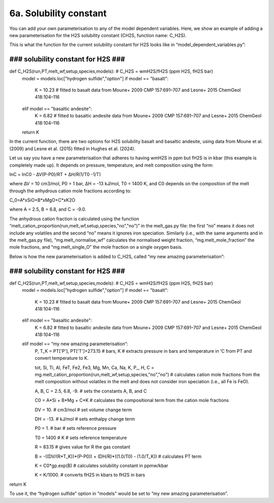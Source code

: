 ===================================================================================
6a. Solubility constant
===================================================================================

You can add your own parameterisation to any of the model dependent variables. 
Here, we show an example of adding a new parameterisation for the H2S solubility constant (CH2S, function name: C_H2S). 

This is what the function for the current solubility constant for H2S looks like in “model_dependent_variables.py”:

###################################
### solubility constant for H2S ###
###################################
def C_H2S(run,PT,melt_wf,setup,species,models): # C_H2S = wmH2S/fH2S (ppm H2S, fH2S bar)
    model = models.loc["hydrogen sulfide","option"]
    if model == "basalt":
        K = 10.23 # fitted to basalt data from Moune+ 2009 CMP 157:691–707 and Lesne+ 2015 ChemGeol 418:104–116
    elif model == "basaltic andesite":
        K = 6.82 # fitted to basaltic andesite data from Moune+ 2009 CMP 157:691–707 and Lesne+ 2015 ChemGeol 418:104–116 
    return K

In the current function, there are two options for H2S solubility basalt and basaltic andesite, using data from Moune et al. (2009) and Lesne et al. (2015) fitted in Hughes et al. (2024). 

Let us say you have a new parameterisation that adheres to having wmH2S in ppm but fH2S is in kbar (this example is completely made up). 
It depends on pressure, temperature, and melt composition using the form:

ln⁡C = lnC0 - ∆V(P-P0)/RT + ∆H/R(1/T0 -1/T)

where ∆V = 10 cm3/mol, P0 = 1 bar, ∆H = -13 kJ/mol, T0 = 1400 K, and C0 depends on the composition of the melt through the anhydrous cation mole fractions according to:

C_0=A*xSiO+B*xMgO+C*xK2O

where A = 2.5, B = 6.8, and C = -9.0.

The anhydrous cation fraction is calculated using the function “melt_cation_proportion(run,melt_wf,setup,species,"no","no")” in the melt_gas.py file: the first “no” means it does not include any volatiles and the second “no” means it ignores iron speciation. Similarly (i.e., with the same arguments and in the melt_gas.py file), “mg.melt_normalise_wf” calculates the normalised weight fraction, “mg.melt_mole_fraction” the mole fractions, and “mg.melt_single_O” the mole fraction on a single oxygen basis.

Below is how the new parameterisation is added to C_H2S, called “my new amazing parameterisation”:

###################################
### solubility constant for H2S ###
###################################
def C_H2S(run,PT,melt_wf,setup,species,models): # C_H2S = wmH2S/fH2S (ppm H2S, fH2S bar)
    model = models.loc["hydrogen sulfide","option"]
    if model == "basalt":
        K = 10.23 # fitted to basalt data from Moune+ 2009 CMP 157:691–707 and Lesne+ 2015 ChemGeol 418:104–116
    elif model == "basaltic andesite":
        K = 6.82 # fitted to basaltic andesite data from Moune+ 2009 CMP 157:691–707 and Lesne+ 2015 ChemGeol 418:104–116 
    elif model == “my new amazing parameterisation”:
        P, T_K = PT['P'], PT['T']+273.15 # bars, K # extracts pressure in bars and temperature in ‘C from PT and convert temperature to K.
        
        tot, Si, Ti, Al, FeT, Fe2, Fe3, Mg, Mn, Ca, Na, K, P_, H, C = mg.melt_cation_proportion(run,melt_wf,setup,species,"no","no") # calculates cation mole fractions from the melt composition without volatiles in the melt and does not consider iron speciation (i.e., all Fe is FeO).
        
        A, B, C = 2.5, 6.8, -9. # sets the constants A, B, and C
        
        C0 = A*Si + B*Mg + C*K # calculates the compositional term from the cation mole fractions
        
        DV = 10. # cm3/mol # set volume change term
        
        DH = -13. # kJ/mol # sets enthalpy change term
        
        P0 = 1. # bar # sets reference pressure 
        
        T0 = 1400 # K # sets reference temperature
        
        R = 83.15 # gives value for R the gas constant
        
        B = -((DV/(R*T_K))*(P-P0)) + (DH/R)*((1.0/T0) - (1.0/T_K)) # calculates PT term
        
        K = C0*gp.exp(B) # calculates solubility constant in ppmw/kbar
        
        K = K/1000. # converts fH2S in kbars to fH2S in bars
return K

To use it, the “hydrogen sulfide” option in "models" would be set to “my new amazing parameterisation”.
